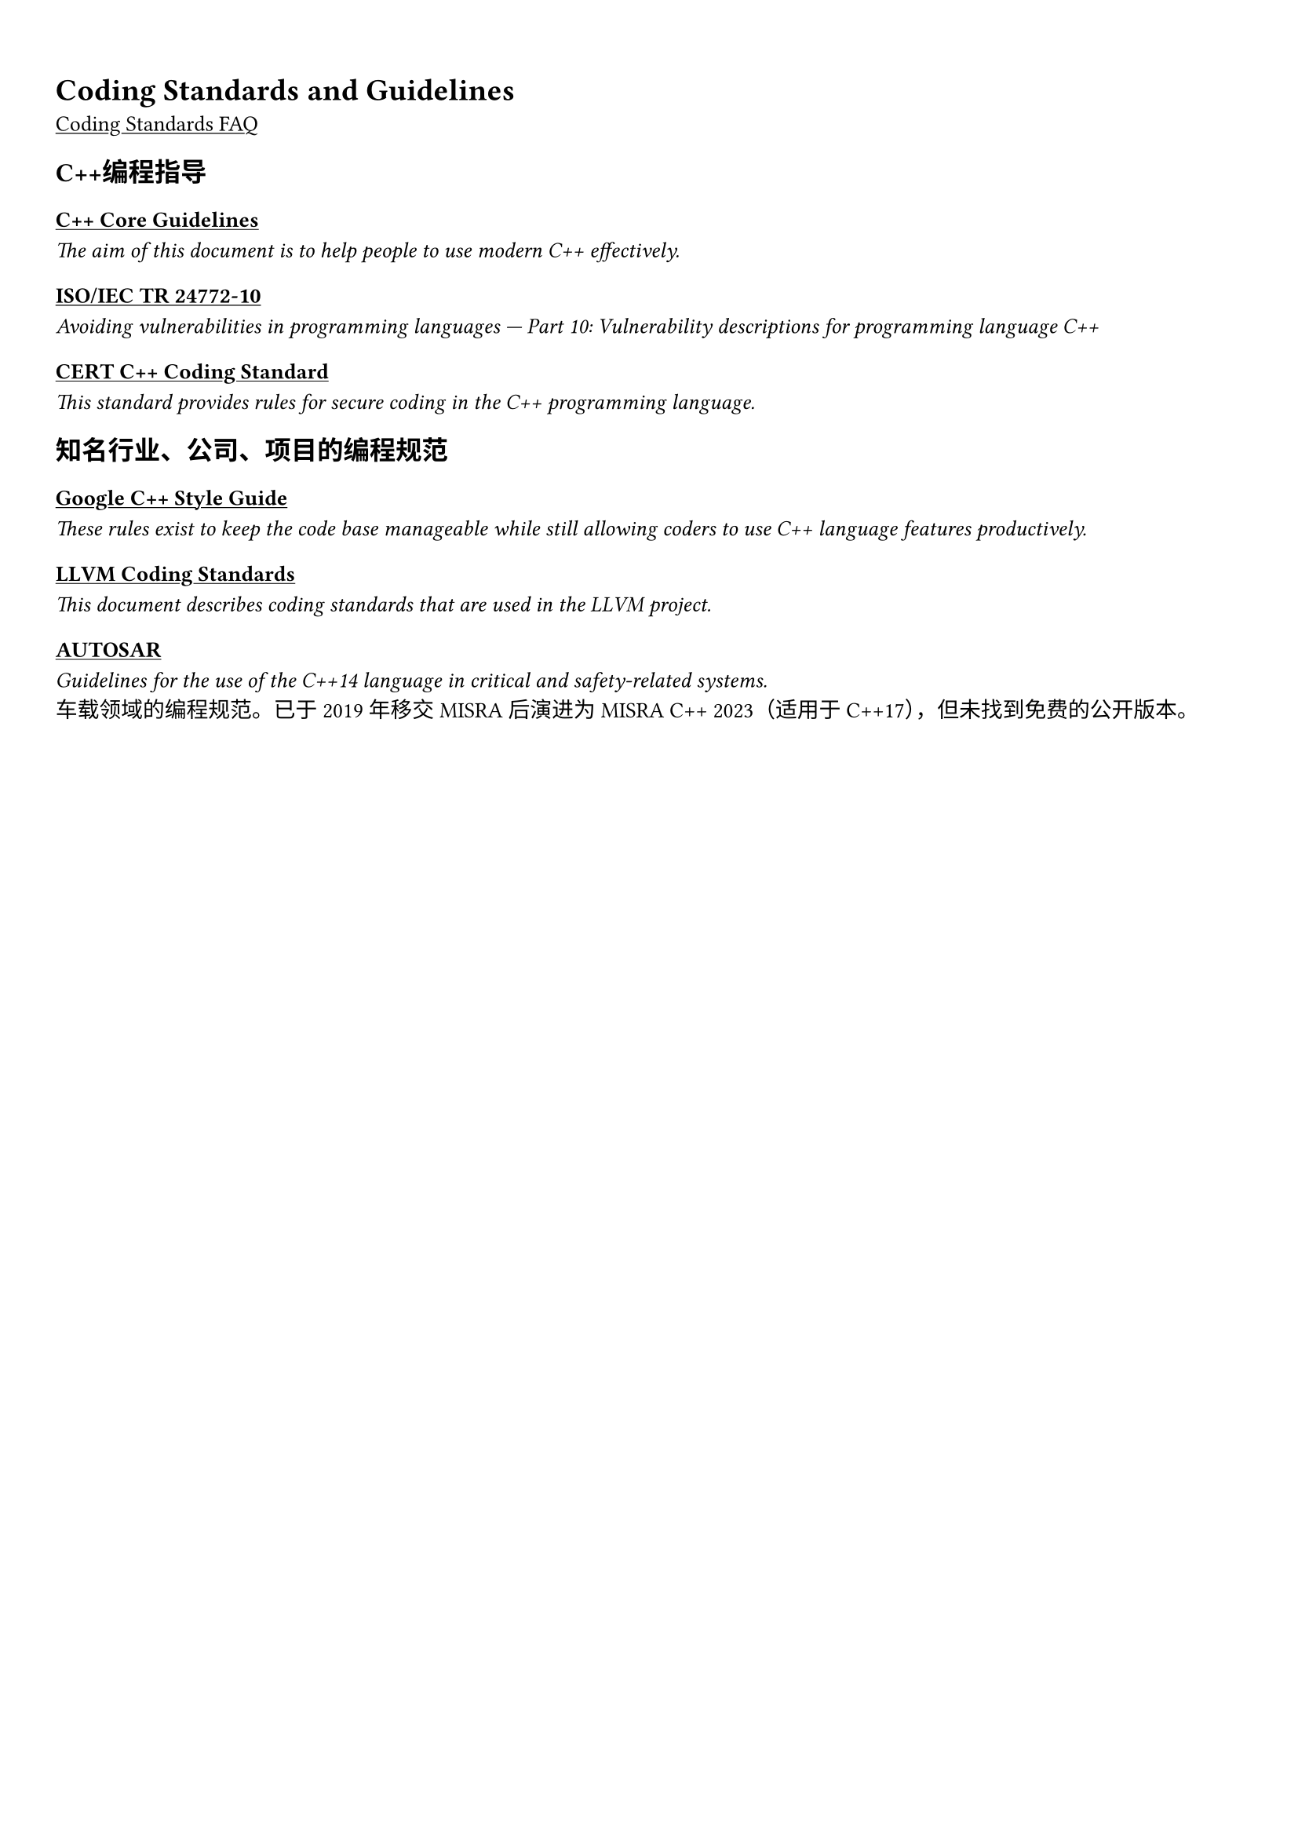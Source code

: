 #set text(lang: "zh",region: "zh", font:"Noto Sans Caucasian Albanian")

#show link: underline

// The size of text. The recommend resume text size is from `10pt` to `12pt`
#set text(size: 10pt,)

// Feel free to change the margin below to best fit your own CV
#set page(margin: (x: 0.9cm, y: 1.3cm),)

= Coding Standards and Guidelines
#link("https://isocpp.org/wiki/faq/coding-standards")[Coding Standards FAQ]

== C++编程指导
=== #link("https://isocpp.github.io/CppCoreGuidelines/CppCoreGuidelines",)[C++ Core Guidelines]
  _The aim of this document is to help people to use modern C++ effectively._
=== #link("https://iso-iec-jtc1-sc22-wg23-cpp.github.io/wg23-tr24772-10-public/",)[ISO/IEC TR 24772-10]
  _Avoiding vulnerabilities in programming languages — Part 10: Vulnerability descriptions for programming language C++_
=== #link("https://wiki.sei.cmu.edu/confluence/display/seccode",)[CERT C++ Coding Standard]
  _This standard provides rules for secure coding in the C++ programming language._

== 知名行业、公司、项目的编程规范
=== #link( "https://google.github.io/styleguide/cppguide.html", )[Google C++ Style Guide]
  _These rules exist to keep the code base manageable while still allowing coders to use C++ language features productively._
=== #link("https://llvm.org/docs/CodingStandards.html")[LLVM Coding Standards]
  _This document describes coding standards that are used in the LLVM project._
=== #link("https://www.autosar.org/fileadmin/standards/R22-11/AP/AUTOSAR_RS_CPP14Guidelines.pdf",)[AUTOSAR] 
  _Guidelines for the use of the C++14 language in critical and safety-related systems._ \
  车载领域的编程规范。已于2019年移交MISRA后演进为MISRA C++ 2023（适用于C++17），但未找到免费的公开版本。
